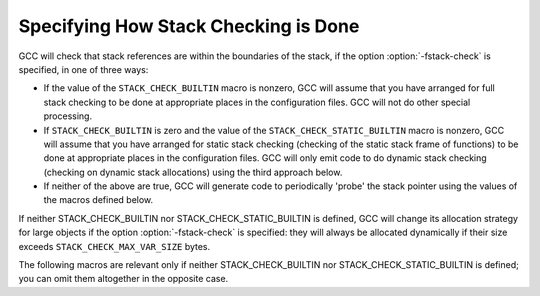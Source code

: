 ..
  Copyright 1988-2022 Free Software Foundation, Inc.
  This is part of the GCC manual.
  For copying conditions, see the GPL license file

.. _stack-checking:

Specifying How Stack Checking is Done
^^^^^^^^^^^^^^^^^^^^^^^^^^^^^^^^^^^^^

GCC will check that stack references are within the boundaries of the
stack, if the option :option:`-fstack-check` is specified, in one of
three ways:

* If the value of the ``STACK_CHECK_BUILTIN`` macro is nonzero, GCC
  will assume that you have arranged for full stack checking to be done
  at appropriate places in the configuration files.  GCC will not do
  other special processing.

* If ``STACK_CHECK_BUILTIN`` is zero and the value of the
  ``STACK_CHECK_STATIC_BUILTIN`` macro is nonzero, GCC will assume
  that you have arranged for static stack checking (checking of the
  static stack frame of functions) to be done at appropriate places
  in the configuration files.  GCC will only emit code to do dynamic
  stack checking (checking on dynamic stack allocations) using the third
  approach below.

* If neither of the above are true, GCC will generate code to periodically
  'probe' the stack pointer using the values of the macros defined below.

If neither STACK_CHECK_BUILTIN nor STACK_CHECK_STATIC_BUILTIN is defined,
GCC will change its allocation strategy for large objects if the option
:option:`-fstack-check` is specified: they will always be allocated
dynamically if their size exceeds ``STACK_CHECK_MAX_VAR_SIZE`` bytes.

.. c:macro:: STACK_CHECK_BUILTIN

  A nonzero value if stack checking is done by the configuration files in a
  machine-dependent manner.  You should define this macro if stack checking
  is required by the ABI of your machine or if you would like to do stack
  checking in some more efficient way than the generic approach.  The default
  value of this macro is zero.

.. c:macro:: STACK_CHECK_STATIC_BUILTIN

  A nonzero value if static stack checking is done by the configuration files
  in a machine-dependent manner.  You should define this macro if you would
  like to do static stack checking in some more efficient way than the generic
  approach.  The default value of this macro is zero.

.. c:macro:: STACK_CHECK_PROBE_INTERVAL_EXP

  An integer specifying the interval at which GCC must generate stack probe
  instructions, defined as 2 raised to this integer.  You will normally
  define this macro so that the interval be no larger than the size of
  the 'guard pages' at the end of a stack area.  The default value
  of 12 (4096-byte interval) is suitable for most systems.

.. c:macro:: STACK_CHECK_MOVING_SP

  An integer which is nonzero if GCC should move the stack pointer page by page
  when doing probes.  This can be necessary on systems where the stack pointer
  contains the bottom address of the memory area accessible to the executing
  thread at any point in time.  In this situation an alternate signal stack
  is required in order to be able to recover from a stack overflow.  The
  default value of this macro is zero.

.. c:macro:: STACK_CHECK_PROTECT

  The number of bytes of stack needed to recover from a stack overflow, for
  languages where such a recovery is supported.  The default value of 4KB/8KB
  with the ``setjmp`` / ``longjmp`` -based exception handling mechanism and
  8KB/12KB with other exception handling mechanisms should be adequate for most
  architectures and operating systems.

The following macros are relevant only if neither STACK_CHECK_BUILTIN
nor STACK_CHECK_STATIC_BUILTIN is defined; you can omit them altogether
in the opposite case.

.. c:macro:: STACK_CHECK_MAX_FRAME_SIZE

  The maximum size of a stack frame, in bytes.  GCC will generate probe
  instructions in non-leaf functions to ensure at least this many bytes of
  stack are available.  If a stack frame is larger than this size, stack
  checking will not be reliable and GCC will issue a warning.  The
  default is chosen so that GCC only generates one instruction on most
  systems.  You should normally not change the default value of this macro.

.. c:macro:: STACK_CHECK_FIXED_FRAME_SIZE

  GCC uses this value to generate the above warning message.  It
  represents the amount of fixed frame used by a function, not including
  space for any callee-saved registers, temporaries and user variables.
  You need only specify an upper bound for this amount and will normally
  use the default of four words.

.. c:macro:: STACK_CHECK_MAX_VAR_SIZE

  The maximum size, in bytes, of an object that GCC will place in the
  fixed area of the stack frame when the user specifies
  :option:`-fstack-check`.
  GCC computed the default from the values of the above macros and you will
  normally not need to override that default.

.. function:: HOST_WIDE_INT TARGET_STACK_CLASH_PROTECTION_ALLOCA_PROBE_RANGE (void)

  .. hook-start:TARGET_STACK_CLASH_PROTECTION_ALLOCA_PROBE_RANGE

  Some targets have an ABI defined interval for which no probing needs to be done.
  When a probe does need to be done this same interval is used as the probe distance
  up when doing stack clash protection for alloca.
  On such targets this value can be set to override the default probing up interval.
  Define this variable to return nonzero if such a probe range is required or zero otherwise.
  Defining this hook also requires your functions which make use of alloca to have at least 8 byes
  of outgoing arguments.  If this is not the case the stack will be corrupted.
  You need not define this macro if it would always have the value zero.

.. hook-end
